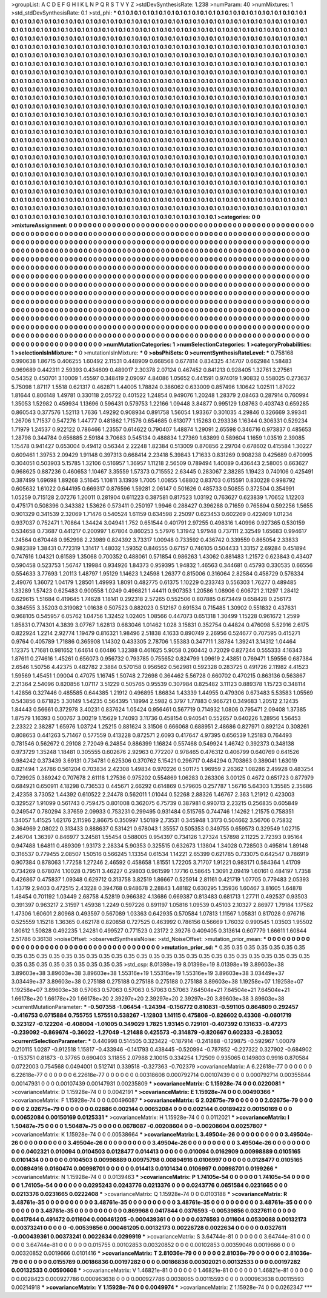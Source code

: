 >groupList:
A C D E F G H I K L
N P Q R S T V Y Z 
>stdDevSynthesisRate:
1.238 
>numParam:
40
>numMixtures:
1
>std_stdDevSynthesisRate:
0.1
>std_phi:
***
0.1 0.1 0.1 0.1 0.1 0.1 0.1 0.1 0.1 0.1
0.1 0.1 0.1 0.1 0.1 0.1 0.1 0.1 0.1 0.1
0.1 0.1 0.1 0.1 0.1 0.1 0.1 0.1 0.1 0.1
0.1 0.1 0.1 0.1 0.1 0.1 0.1 0.1 0.1 0.1
0.1 0.1 0.1 0.1 0.1 0.1 0.1 0.1 0.1 0.1
0.1 0.1 0.1 0.1 0.1 0.1 0.1 0.1 0.1 0.1
0.1 0.1 0.1 0.1 0.1 0.1 0.1 0.1 0.1 0.1
0.1 0.1 0.1 0.1 0.1 0.1 0.1 0.1 0.1 0.1
0.1 0.1 0.1 0.1 0.1 0.1 0.1 0.1 0.1 0.1
0.1 0.1 0.1 0.1 0.1 0.1 0.1 0.1 0.1 0.1
0.1 0.1 0.1 0.1 0.1 0.1 0.1 0.1 0.1 0.1
0.1 0.1 0.1 0.1 0.1 0.1 0.1 0.1 0.1 0.1
0.1 0.1 0.1 0.1 0.1 0.1 0.1 0.1 0.1 0.1
0.1 0.1 0.1 0.1 0.1 0.1 0.1 0.1 0.1 0.1
0.1 0.1 0.1 0.1 0.1 0.1 0.1 0.1 0.1 0.1
0.1 0.1 0.1 0.1 0.1 0.1 0.1 0.1 0.1 0.1
0.1 0.1 0.1 0.1 0.1 0.1 0.1 0.1 0.1 0.1
0.1 0.1 0.1 0.1 0.1 0.1 0.1 0.1 0.1 0.1
0.1 0.1 0.1 0.1 0.1 0.1 0.1 0.1 0.1 0.1
0.1 0.1 0.1 0.1 0.1 0.1 0.1 0.1 0.1 0.1
0.1 0.1 0.1 0.1 0.1 0.1 0.1 0.1 0.1 0.1
0.1 0.1 0.1 0.1 0.1 0.1 0.1 0.1 0.1 0.1
0.1 0.1 0.1 0.1 0.1 0.1 0.1 0.1 0.1 0.1
0.1 0.1 0.1 0.1 0.1 0.1 0.1 0.1 0.1 0.1
0.1 0.1 0.1 0.1 0.1 0.1 0.1 0.1 0.1 0.1
0.1 0.1 0.1 0.1 0.1 0.1 0.1 0.1 0.1 0.1
0.1 0.1 0.1 0.1 0.1 0.1 0.1 0.1 0.1 0.1
0.1 0.1 0.1 0.1 0.1 0.1 0.1 0.1 0.1 0.1
0.1 0.1 0.1 0.1 0.1 0.1 0.1 0.1 0.1 0.1
0.1 0.1 0.1 0.1 0.1 0.1 0.1 0.1 0.1 0.1
0.1 0.1 0.1 0.1 0.1 0.1 0.1 0.1 0.1 0.1
0.1 0.1 0.1 0.1 0.1 0.1 0.1 0.1 0.1 0.1
0.1 0.1 0.1 0.1 0.1 0.1 0.1 0.1 0.1 0.1
0.1 0.1 0.1 0.1 0.1 0.1 0.1 0.1 0.1 0.1
0.1 0.1 0.1 0.1 0.1 0.1 0.1 0.1 0.1 0.1
0.1 0.1 0.1 0.1 0.1 0.1 0.1 0.1 0.1 0.1
0.1 0.1 0.1 0.1 0.1 0.1 0.1 0.1 0.1 0.1
0.1 0.1 0.1 0.1 0.1 0.1 0.1 0.1 0.1 0.1
0.1 0.1 0.1 0.1 0.1 0.1 0.1 0.1 0.1 0.1
0.1 0.1 0.1 0.1 0.1 0.1 0.1 0.1 0.1 0.1
0.1 0.1 0.1 0.1 0.1 0.1 0.1 0.1 0.1 0.1
0.1 0.1 0.1 0.1 0.1 0.1 0.1 0.1 0.1 0.1
0.1 0.1 0.1 0.1 0.1 0.1 0.1 0.1 0.1 0.1
0.1 0.1 0.1 0.1 0.1 0.1 0.1 0.1 0.1 0.1
0.1 0.1 0.1 0.1 0.1 0.1 0.1 0.1 0.1 0.1
0.1 0.1 0.1 0.1 0.1 0.1 0.1 0.1 0.1 0.1
0.1 0.1 0.1 0.1 0.1 0.1 0.1 0.1 0.1 0.1
0.1 0.1 0.1 0.1 0.1 0.1 0.1 0.1 0.1 0.1
0.1 0.1 0.1 0.1 0.1 0.1 0.1 0.1 0.1 0.1
0.1 0.1 0.1 0.1 0.1 0.1 0.1 0.1 0.1 0.1
0.1 0.1 0.1 0.1 0.1 0.1 0.1 0.1 0.1 0.1
0.1 0.1 0.1 0.1 0.1 0.1 0.1 0.1 0.1 0.1
0.1 0.1 0.1 0.1 0.1 0.1 0.1 0.1 0.1 0.1
0.1 0.1 0.1 0.1 0.1 0.1 0.1 0.1 0.1 0.1
0.1 0.1 0.1 0.1 0.1 0.1 0.1 0.1 0.1 0.1
0.1 0.1 0.1 0.1 0.1 0.1 0.1 0.1 0.1 0.1
0.1 0.1 0.1 0.1 0.1 0.1 0.1 0.1 0.1 0.1
0.1 0.1 0.1 0.1 0.1 0.1 0.1 0.1 0.1 0.1
0.1 0.1 0.1 0.1 0.1 0.1 0.1 0.1 0.1 0.1
0.1 0.1 0.1 0.1 0.1 0.1 0.1 0.1 0.1 0.1
0.1 0.1 0.1 0.1 0.1 0.1 0.1 0.1 0.1 0.1
0.1 0.1 0.1 0.1 0.1 0.1 0.1 0.1 0.1 0.1
0.1 0.1 0.1 0.1 0.1 0.1 0.1 0.1 0.1 0.1
0.1 0.1 0.1 0.1 0.1 0.1 0.1 0.1 0.1 0.1
0.1 0.1 0.1 0.1 0.1 0.1 0.1 0.1 0.1 0.1
0.1 0.1 0.1 0.1 0.1 0.1 0.1 0.1 0.1 0.1
0.1 0.1 0.1 0.1 0.1 0.1 0.1 0.1 0.1 0.1
0.1 0.1 0.1 0.1 0.1 0.1 0.1 0.1 0.1 0.1
0.1 0.1 0.1 0.1 0.1 0.1 0.1 0.1 0.1 0.1
0.1 0.1 0.1 0.1 0.1 0.1 0.1 0.1 0.1 0.1
0.1 0.1 0.1 0.1 0.1 0.1 0.1 0.1 0.1 0.1
0.1 0.1 0.1 0.1 0.1 0.1 0.1 0.1 0.1 0.1
0.1 0.1 0.1 0.1 0.1 0.1 0.1 0.1 0.1 0.1
0.1 0.1 0.1 0.1 0.1 0.1 0.1 0.1 0.1 0.1
0.1 0.1 0.1 0.1 0.1 0.1 0.1 0.1 0.1 0.1
0.1 0.1 0.1 0.1 0.1 0.1 0.1 0.1 0.1 0.1
0.1 0.1 0.1 0.1 0.1 0.1 0.1 0.1 0.1 0.1
0.1 0.1 0.1 0.1 0.1 0.1 0.1 0.1 0.1 0.1
0.1 0.1 0.1 0.1 0.1 0.1 0.1 0.1 0.1 0.1
0.1 0.1 0.1 0.1 0.1 0.1 0.1 0.1 0.1 0.1
0.1 0.1 0.1 0.1 0.1 0.1 0.1 0.1 0.1 0.1
0.1 0.1 0.1 0.1 0.1 0.1 0.1 0.1 0.1 0.1
0.1 0.1 0.1 0.1 0.1 0.1 0.1 0.1 0.1 0.1
0.1 0.1 0.1 0.1 0.1 0.1 0.1 0.1 0.1 0.1
0.1 0.1 0.1 0.1 0.1 0.1 0.1 0.1 0.1 0.1
0.1 0.1 0.1 0.1 0.1 0.1 0.1 0.1 0.1 0.1
0.1 0.1 0.1 0.1 0.1 0.1 0.1 0.1 0.1 0.1
0.1 0.1 0.1 0.1 0.1 0.1 
>categories:
0 0
>mixtureAssignment:
0 0 0 0 0 0 0 0 0 0 0 0 0 0 0 0 0 0 0 0 0 0 0 0 0 0 0 0 0 0 0 0 0 0 0 0 0 0 0 0 0 0 0 0 0 0 0 0 0 0
0 0 0 0 0 0 0 0 0 0 0 0 0 0 0 0 0 0 0 0 0 0 0 0 0 0 0 0 0 0 0 0 0 0 0 0 0 0 0 0 0 0 0 0 0 0 0 0 0 0
0 0 0 0 0 0 0 0 0 0 0 0 0 0 0 0 0 0 0 0 0 0 0 0 0 0 0 0 0 0 0 0 0 0 0 0 0 0 0 0 0 0 0 0 0 0 0 0 0 0
0 0 0 0 0 0 0 0 0 0 0 0 0 0 0 0 0 0 0 0 0 0 0 0 0 0 0 0 0 0 0 0 0 0 0 0 0 0 0 0 0 0 0 0 0 0 0 0 0 0
0 0 0 0 0 0 0 0 0 0 0 0 0 0 0 0 0 0 0 0 0 0 0 0 0 0 0 0 0 0 0 0 0 0 0 0 0 0 0 0 0 0 0 0 0 0 0 0 0 0
0 0 0 0 0 0 0 0 0 0 0 0 0 0 0 0 0 0 0 0 0 0 0 0 0 0 0 0 0 0 0 0 0 0 0 0 0 0 0 0 0 0 0 0 0 0 0 0 0 0
0 0 0 0 0 0 0 0 0 0 0 0 0 0 0 0 0 0 0 0 0 0 0 0 0 0 0 0 0 0 0 0 0 0 0 0 0 0 0 0 0 0 0 0 0 0 0 0 0 0
0 0 0 0 0 0 0 0 0 0 0 0 0 0 0 0 0 0 0 0 0 0 0 0 0 0 0 0 0 0 0 0 0 0 0 0 0 0 0 0 0 0 0 0 0 0 0 0 0 0
0 0 0 0 0 0 0 0 0 0 0 0 0 0 0 0 0 0 0 0 0 0 0 0 0 0 0 0 0 0 0 0 0 0 0 0 0 0 0 0 0 0 0 0 0 0 0 0 0 0
0 0 0 0 0 0 0 0 0 0 0 0 0 0 0 0 0 0 0 0 0 0 0 0 0 0 0 0 0 0 0 0 0 0 0 0 0 0 0 0 0 0 0 0 0 0 0 0 0 0
0 0 0 0 0 0 0 0 0 0 0 0 0 0 0 0 0 0 0 0 0 0 0 0 0 0 0 0 0 0 0 0 0 0 0 0 0 0 0 0 0 0 0 0 0 0 0 0 0 0
0 0 0 0 0 0 0 0 0 0 0 0 0 0 0 0 0 0 0 0 0 0 0 0 0 0 0 0 0 0 0 0 0 0 0 0 0 0 0 0 0 0 0 0 0 0 0 0 0 0
0 0 0 0 0 0 0 0 0 0 0 0 0 0 0 0 0 0 0 0 0 0 0 0 0 0 0 0 0 0 0 0 0 0 0 0 0 0 0 0 0 0 0 0 0 0 0 0 0 0
0 0 0 0 0 0 0 0 0 0 0 0 0 0 0 0 0 0 0 0 0 0 0 0 0 0 0 0 0 0 0 0 0 0 0 0 0 0 0 0 0 0 0 0 0 0 0 0 0 0
0 0 0 0 0 0 0 0 0 0 0 0 0 0 0 0 0 0 0 0 0 0 0 0 0 0 0 0 0 0 0 0 0 0 0 0 0 0 0 0 0 0 0 0 0 0 0 0 0 0
0 0 0 0 0 0 0 0 0 0 0 0 0 0 0 0 0 0 0 0 0 0 0 0 0 0 0 0 0 0 0 0 0 0 0 0 0 0 0 0 0 0 0 0 0 0 0 0 0 0
0 0 0 0 0 0 0 0 0 0 0 0 0 0 0 0 0 0 0 0 0 0 0 0 0 0 0 0 0 0 0 0 0 0 0 0 0 0 0 0 0 0 0 0 0 0 0 0 0 0
0 0 0 0 0 0 0 0 0 0 0 0 0 0 0 0 0 0 0 0 0 0 0 0 0 0 
>numMutationCategories:
1
>numSelectionCategories:
1
>categoryProbabilities:
1 
>selectionIsInMixture:
***
0 
>mutationIsInMixture:
***
0 
>obsPhiSets:
0
>currentSynthesisRateLevel:
***
0.758168 0.990638 1.86715 0.406255 1.60492 2.11531 0.448909 0.668568 0.677814 0.834325
4.14707 0.662984 1.58483 0.969689 0.442311 2.59393 0.434609 0.489017 2.30378 2.07124
0.467452 0.841213 0.928405 1.32761 3.27561 0.54352 0.450701 3.10009 1.45597 0.348419
2.09097 4.84086 1.05652 0.441591 0.974019 1.90832 0.558025 0.273637 5.75098 1.87117
1.5518 0.621317 0.462871 1.44005 1.78824 0.386062 0.633009 0.857496 1.10642 1.02511
1.87022 1.81644 0.806148 1.49781 0.330118 2.05722 0.401522 1.24854 0.949076 1.20248
1.28379 2.08463 0.287914 0.760994 1.35053 1.52982 0.459934 1.13696 0.596431 0.579753
1.22166 1.09448 3.84877 0.995129 1.08763 0.403743 0.659285 0.860543 0.377576 1.52113
1.7636 1.49292 0.908934 0.891758 1.56054 1.93367 0.301035 4.29846 0.326669 3.99341
1.26706 1.71537 0.547276 1.44777 0.481862 1.71576 0.654685 0.613077 1.15263 0.293336
1.16344 0.306331 0.529234 1.71979 1.24537 0.922122 0.786466 1.23557 0.614622 0.790407
1.48874 1.29091 2.65598 0.346716 0.973837 0.485653 1.28798 0.344784 0.656885 2.59184
3.70683 0.545134 0.488834 1.27369 1.63899 0.589604 1.1659 1.03519 2.39085 1.15478
0.941427 0.653004 0.49412 0.56344 2.22248 1.82384 0.513009 0.870856 2.29704 0.678602
0.415584 1.30227 0.609461 1.39753 2.09429 1.91148 0.397313 0.668414 2.23418 5.39843
1.71633 0.831269 0.908238 0.425689 0.670995 0.304051 0.503903 5.15785 1.32106 0.516957
1.36957 1.11218 2.56509 0.789494 1.40089 0.436443 2.58005 0.663627 0.968625 0.887236
0.460653 1.10467 3.35559 1.57373 0.715552 2.63445 0.283067 2.38285 1.19423 0.740106
0.425491 0.387499 1.69698 1.89268 3.51645 1.10811 3.13939 1.7005 1.00855 1.68802
0.83703 0.615591 0.830228 0.998792 0.605632 1.61022 0.644195 0.669317 0.876596 1.59281
2.06147 0.501626 0.485733 0.50855 0.372504 0.354991 1.05259 0.715128 2.07276 1.20011
0.281904 0.611223 0.387581 0.817523 1.03192 0.763627 0.623839 1.70652 1.12203 0.475171
0.508396 0.343382 1.53626 0.573411 0.250197 1.9946 0.288427 0.396288 0.71659 0.765894
0.592256 1.5655 0.901329 0.341539 2.32069 1.71476 0.540524 1.61159 0.634598 2.25097
0.623453 0.602269 0.422409 1.01234 0.937037 0.752471 1.70864 1.34424 3.04941 1.752
0.651544 0.401791 2.97255 0.498316 1.40996 0.927365 0.530159 0.534658 0.73687 0.441217
0.200997 1.67804 0.860253 5.57976 1.31942 1.97948 0.737111 2.32549 1.65683 0.994617
1.24564 0.670448 0.952998 2.23989 0.824392 3.73317 1.00948 0.733592 0.436742 0.339559
0.865054 2.33833 0.982389 1.38431 0.772319 1.31417 1.48032 1.59352 0.846555 0.67157
0.746105 0.504433 1.33157 2.69284 0.451894 0.747616 1.04321 0.61589 1.35068 0.700352
0.488061 0.571854 0.986263 1.43062 0.881483 1.21572 0.623843 0.43407 0.590458 0.523753
1.56747 1.19984 0.934926 1.84373 0.959395 1.94832 1.46563 0.344681 0.45793 0.330535
0.66556 0.554633 3.77693 1.20113 1.48797 1.95129 1.14623 1.24598 1.26377 0.815006
0.316064 2.82584 0.458729 0.576334 2.49076 1.36072 1.04179 1.28501 1.49993 1.8091
0.482775 0.61375 1.10229 0.233743 0.556303 1.76277 0.489485 1.33289 1.57423 0.625483
0.900558 1.0249 0.496821 1.44411 0.907353 1.20586 1.08906 0.606721 2.11297 1.28412
0.629615 1.51684 0.419645 1.74628 1.18141 0.292318 2.57265 0.552506 0.807885 0.673449
0.658428 0.256173 0.384555 3.35203 0.319082 1.01638 0.507523 0.882023 0.512167 0.691534
0.715485 1.30902 0.551832 0.437631 0.968105 0.545957 6.05762 1.04756 1.32452 1.02405
1.08566 0.447073 0.651318 1.30499 1.15228 0.961672 1.2599 1.85831 0.774301 4.3839
3.07767 1.62813 0.683046 1.01462 1.028 3.15831 0.352754 0.44824 0.476098 5.52916
2.6175 0.822924 1.2214 2.92774 1.19479 0.816321 1.98496 2.51838 4.1633 0.890749
2.26956 0.524677 0.707595 0.415271 0.9764 0.405789 1.71886 0.365908 1.14302 0.433305
2.78706 1.55383 0.347711 1.38784 1.39241 3.14312 1.04464 1.12375 1.71681 0.981652
1.64614 0.60486 1.32388 0.461625 5.9058 0.260442 0.72029 0.827244 0.555333 4.16343
1.87611 0.274616 1.45261 0.656073 0.956732 0.793785 0.755652 0.824799 1.09619 2.43851
0.769471 1.59556 0.687384 2.6546 1.50756 4.42375 0.482782 2.3884 0.570158 0.956562
0.562981 0.592328 0.283725 0.491726 2.11982 4.41523 1.59569 1.45451 1.09004 0.47075
1.16745 1.50748 2.72698 0.364462 5.56728 0.660702 0.470215 0.863136 0.563867 2.21364
2.54096 0.820856 1.07117 3.51229 0.505765 0.95539 0.307984 0.825482 3.11123 0.889378
1.15723 0.348114 1.42856 0.327446 0.485585 0.644385 1.21912 0.496895 1.86834 1.43339
1.44955 0.479306 0.673483 5.53583 1.05569 0.543856 0.671825 3.30149 1.54235 0.564395
1.18994 2.5982 6.3797 1.77883 0.966721 0.349683 1.20512 2.12435 1.84443 0.56661
0.372978 3.40231 0.837624 1.05424 0.956461 0.567719 0.714932 1.0806 0.795471 2.09408
1.37385 1.87579 1.16393 0.500767 3.00219 1.15629 1.74093 3.11736 0.458154 0.940541
0.552657 0.640226 1.28956 1.56453 2.23322 2.38287 1.65976 1.03724 1.25215 0.881624
3.31506 0.666068 0.688951 2.48686 0.827971 0.892124 0.308261 0.808653 0.441263 5.71467
0.577559 0.413228 0.872571 2.6093 0.417647 4.97395 0.656539 1.25183 0.764493 0.781546
0.562672 0.29108 2.72049 6.24854 0.886399 1.16824 0.557468 0.549924 1.46742 0.392373
0.348138 0.973729 1.35248 1.18481 0.305555 0.602676 2.92963 0.772207 0.978465 0.476312
0.406799 0.640769 0.641526 0.984242 0.373439 3.69131 0.734781 0.625306 0.370762 5.15421
0.296717 0.484294 0.703863 0.389041 1.63019 0.821494 1.24786 0.561204 0.703834 2.42308
1.49834 0.970226 0.501175 1.96959 2.26362 1.08286 2.49928 0.483254 0.729925 0.389242
0.707678 2.61118 1.27536 0.975202 0.554869 1.06283 0.263306 3.00125 0.4672 0.651723
0.877979 0.684921 0.650911 4.18298 0.736533 0.445671 2.66292 0.614869 0.579605 0.257787
1.56716 5.64303 1.35585 2.35686 2.42358 3.73052 1.44392 0.610522 2.24478 0.562011
1.01044 0.52268 2.88326 1.46767 2.363 1.21912 0.423003 0.329527 1.91099 0.561743
0.759475 0.801008 0.362075 6.75739 0.387981 0.990713 2.23215 0.256835 0.605849 0.249547
0.780294 3.37659 2.09933 0.753231 0.299495 0.931484 0.515765 0.744746 1.14262 1.21575
0.758351 1.34057 1.41525 1.62176 2.11596 2.86675 0.350997 1.50189 2.73531 0.345948
1.3173 0.504662 3.56706 0.75832 0.364969 2.08022 0.313433 0.888637 0.531421 0.678043
1.35557 0.505353 0.349755 0.659573 0.329549 1.02715 2.46704 1.36397 0.846977 3.24581
1.55454 0.588005 0.954397 0.734126 1.27324 1.57898 2.11225 2.72393 0.95164 0.947488
1.64811 0.489309 1.93173 2.28334 5.90353 0.325515 0.632673 1.13804 1.34028 0.728503
0.495814 1.89148 0.316537 0.779455 2.08507 1.50516 0.566245 1.13354 0.61534 1.14221
2.65399 0.621785 0.733075 0.642547 0.786919 0.907384 0.878063 1.77258 1.27246 2.46592
0.458658 1.81551 1.72205 3.71707 1.91221 0.983171 0.584364 1.41709 0.734269 0.678074
1.10028 0.79511 3.46227 0.29803 0.961599 1.17716 0.58645 1.3091 2.09419 1.60161
0.484197 1.7358 0.426867 0.475837 1.09348 0.629712 0.313758 3.82519 1.86667 0.525914
2.81161 0.421719 1.07705 0.779483 2.05393 1.43719 2.9403 0.472515 2.43228 0.394768
0.948678 2.28843 1.48182 0.630295 1.35936 1.60467 3.81605 1.64878 1.48454 0.701192
1.03449 2.68758 4.52819 0.966382 4.13686 0.669387 0.813483 0.681713 1.27711 0.492537
0.93503 0.391397 0.963217 2.31597 1.45938 1.2249 0.597226 0.891197 1.05816 1.09539
0.45103 2.10327 2.86977 1.79184 1.17582 1.47306 1.60601 2.80968 0.493597 0.567089
1.03363 0.642935 0.570584 1.07813 1.11567 1.05831 0.817028 0.976716 0.525559 1.15218
1.36365 0.462178 0.820858 0.727525 0.463992 0.786156 0.56669 1.76032 0.990545 1.03503
1.95502 1.80612 1.50828 0.492235 1.24281 0.499527 0.771523 0.23172 2.39276 0.409405
0.313614 0.607779 1.66611 1.60844 2.51786 0.36138 
>noiseOffset:
>observedSynthesisNoise:
>std_NoiseOffset:
>mutation_prior_mean:
***
0 0 0 0 0 0 0 0 0 0
0 0 0 0 0 0 0 0 0 0
0 0 0 0 0 0 0 0 0 0
0 0 0 0 0 0 0 0 0 0
>mutation_prior_sd:
***
0.35 0.35 0.35 0.35 0.35 0.35 0.35 0.35 0.35 0.35
0.35 0.35 0.35 0.35 0.35 0.35 0.35 0.35 0.35 0.35
0.35 0.35 0.35 0.35 0.35 0.35 0.35 0.35 0.35 0.35
0.35 0.35 0.35 0.35 0.35 0.35 0.35 0.35 0.35 0.35
>std_csp:
8.01398e+19 8.01398e+19 8.01398e+19 3.89603e+38 3.89603e+38 3.89603e+38 3.89603e+38 1.55316e+19 1.55316e+19 1.55316e+19
3.89603e+38 3.03449e+37 3.03449e+37 3.89603e+38 0.275188 0.275188 0.275188 0.275188 0.275188 3.89603e+38
1.19258e+07 1.19258e+07 1.19258e+07 3.89603e+38 0.57063 0.57063 0.57063 0.57063 0.57063 7.64504e+21
7.64504e+21 7.64504e+21 1.66178e+20 1.66178e+20 1.66178e+20 2.39297e+20 2.39297e+20 2.39297e+20 3.89603e+38 3.89603e+38
>currentMutationParameter:
***
-0.507358 -1.06454 -1.24394 -0.156772 0.810831 -0.591105 0.864809 0.292457 -0.416753 0.0715884
0.755755 1.57551 0.538267 -1.12803 1.14115 0.475806 -0.826602 0.43308 -0.0601719 0.323127
-0.122204 -0.408004 -1.01005 0.349029 1.7825 1.93145 0.729101 -0.407392 0.131633 -0.47273
-0.239092 -0.869674 -0.36022 -1.27049 -1.21488 0.425573 -0.314879 -0.820667 0.602333 -0.283052
>currentSelectionParameter:
***
0.440998 0.514505 0.323422 -0.187914 -0.241888 -0.129875 -0.592967 1.00079 0.210115 1.0287
-0.912518 1.15817 -0.433946 -0.141793 0.438445 -0.520994 -0.787852 -0.227322 0.327902 -0.684902
-0.153751 0.81873 -0.37765 0.690403 3.11855 2.07988 2.10015 0.334254 1.72509 0.935065
0.149803 0.9916 0.870584 0.0722003 0.754568 0.0494001 0.512741 0.339518 -0.327363 -0.702379
>covarianceMatrix:
A
6.22618e-77	0	0	0	0	0	
0	6.22618e-77	0	0	0	0	
0	0	6.22618e-77	0	0	0	
0	0	0	0.00318608	0.000792714	0.00107439	
0	0	0	0.000792714	0.00355844	0.00147931	
0	0	0	0.00107439	0.00147931	0.00235809	
***
>covarianceMatrix:
C
1.15928e-74	0	
0	0.0220081	
***
>covarianceMatrix:
D
1.15928e-74	0	
0	0.0042191	
***
>covarianceMatrix:
E
1.15928e-74	0	
0	0.00490366	
***
>covarianceMatrix:
F
1.15928e-74	0	
0	0.00496087	
***
>covarianceMatrix:
G
2.02675e-79	0	0	0	0	0	
0	2.02675e-79	0	0	0	0	
0	0	2.02675e-79	0	0	0	
0	0	0	0.02886	0.002144	0.00652084	
0	0	0	0.002144	0.00189422	0.00150169	
0	0	0	0.00652084	0.00150169	0.0125331	
***
>covarianceMatrix:
H
1.15928e-74	0	
0	0.0112021	
***
>covarianceMatrix:
I
1.50487e-75	0	0	0	
0	1.50487e-75	0	0	
0	0	0.0678087	-0.00208604	
0	0	-0.00208604	0.00257807	
***
>covarianceMatrix:
K
1.15928e-74	0	
0	0.00538664	
***
>covarianceMatrix:
L
3.49504e-26	0	0	0	0	0	0	0	0	0	
0	3.49504e-26	0	0	0	0	0	0	0	0	
0	0	3.49504e-26	0	0	0	0	0	0	0	
0	0	0	3.49504e-26	0	0	0	0	0	0	
0	0	0	0	3.49504e-26	0	0	0	0	0	
0	0	0	0	0	0.0402321	0.010094	0.0104503	0.0128477	0.014413	
0	0	0	0	0	0.010094	0.0162909	0.00998889	0.0105165	0.0101434	
0	0	0	0	0	0.0104503	0.00998889	0.00975798	0.00894916	0.0106997	
0	0	0	0	0	0.0128477	0.0105165	0.00894916	0.0160474	0.00998701	
0	0	0	0	0	0.014413	0.0101434	0.0106997	0.00998701	0.0199266	
***
>covarianceMatrix:
N
1.15928e-74	0	
0	0.0139463	
***
>covarianceMatrix:
P
1.74105e-54	0	0	0	0	0	
0	1.74105e-54	0	0	0	0	
0	0	1.74105e-54	0	0	0	
0	0	0	0.0295243	0.0243776	0.0213376	
0	0	0	0.0243776	0.0651584	0.0231665	
0	0	0	0.0213376	0.0231665	0.0222408	
***
>covarianceMatrix:
Q
1.15928e-74	0	
0	0.0103188	
***
>covarianceMatrix:
R
3.48761e-35	0	0	0	0	0	0	0	0	0	
0	3.48761e-35	0	0	0	0	0	0	0	0	
0	0	3.48761e-35	0	0	0	0	0	0	0	
0	0	0	3.48761e-35	0	0	0	0	0	0	
0	0	0	0	3.48761e-35	0	0	0	0	0	
0	0	0	0	0	0.869968	0.0417844	0.0376593	-0.00539856	0.0327611	
0	0	0	0	0	0.0417844	0.491472	0.011604	0.000461205	-0.000439361	
0	0	0	0	0	0.0376593	0.011604	0.0530088	0.00132173	0.00373241	
0	0	0	0	0	-0.00539856	0.000461205	0.00132173	0.00226728	0.0022634	
0	0	0	0	0	0.0327611	-0.000439361	0.00373241	0.0022634	0.0299919	
***
>covarianceMatrix:
S
3.64744e-81	0	0	0	0	0	
0	3.64744e-81	0	0	0	0	
0	0	3.64744e-81	0	0	0	
0	0	0	0.015755	0.00102853	0.00320852	
0	0	0	0.00102853	0.00359046	0.0019666	
0	0	0	0.00320852	0.0019666	0.0101416	
***
>covarianceMatrix:
T
2.81036e-79	0	0	0	0	0	
0	2.81036e-79	0	0	0	0	
0	0	2.81036e-79	0	0	0	
0	0	0	0.0155789	0.00186836	0.00197282	
0	0	0	0.00186836	0.00302021	0.00132533	
0	0	0	0.00197282	0.00132533	0.00590608	
***
>covarianceMatrix:
V
1.46821e-81	0	0	0	0	0	
0	1.46821e-81	0	0	0	0	
0	0	1.46821e-81	0	0	0	
0	0	0	0.0028423	0.000927786	0.000963638	
0	0	0	0.000927786	0.0038065	0.00115593	
0	0	0	0.000963638	0.00115593	0.00214918	
***
>covarianceMatrix:
Y
1.15928e-74	0	
0	0.0049974	
***
>covarianceMatrix:
Z
1.15928e-74	0	
0	0.0262347	
***
